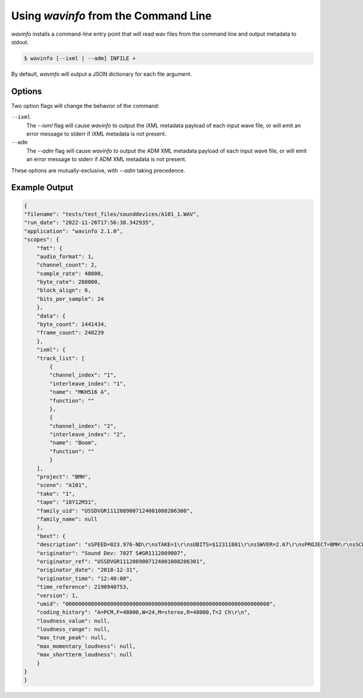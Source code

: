 Using `wavinfo` from the Command Line
=====================================

`wavinfo` installs a command-line entry point that will read wav files
from the command line and output metadata to stdout.

.. code-block:: shell

    $ wavinfo [--ixml | --adm] INFILE +

By default, `wavinfo` will output a JSON dictionary for each file argument.


Options
-------

Two option flags will change the behavior of the command:

``--ixml``
    The *\-\-ixml* flag will cause `wavinfo` to output the iXML metadata payload
    of each input wave file, or will emit an error message to stderr if iXML 
    metadata is not present.

``--adm``
    The *\-\-adm* flag will cause `wavinfo` to output the ADM XML metadata 
    payload of each input wave file, or will emit an error message to stderr if
    ADM XML metadata is not present.

These options are mutually-exclusive, with `\-\-adm` taking precedence. 


Example Output
--------------

.. code-block:: javascript

    {
    "filename": "tests/test_files/sounddevices/A101_1.WAV",
    "run_date": "2022-11-26T17:56:38.342935",
    "application": "wavinfo 2.1.0",
    "scopes": {
        "fmt": {
        "audio_format": 1,
        "channel_count": 2,
        "sample_rate": 48000,
        "byte_rate": 288000,
        "block_align": 6,
        "bits_per_sample": 24
        },
        "data": {
        "byte_count": 1441434,
        "frame_count": 240239
        },
        "ixml": {
        "track_list": [
            {
            "channel_index": "1",
            "interleave_index": "1",
            "name": "MKH516 A",
            "function": ""
            },
            {
            "channel_index": "2",
            "interleave_index": "2",
            "name": "Boom",
            "function": ""
            }
        ],
        "project": "BMH",
        "scene": "A101",
        "take": "1",
        "tape": "18Y12M31",
        "family_uid": "USSDVGR1112089007124001008206300",
        "family_name": null
        },
        "bext": {
        "description": "sSPEED=023.976-ND\r\nsTAKE=1\r\nsUBITS=$12311801\r\nsSWVER=2.67\r\nsPROJECT=BMH\r\nsSCENE=A101\r\nsFILENAME=A101_1.WAV\r\nsTAPE=18Y12M31\r\nsTRK1=MKH516 A\r\nsTRK2=Boom\r\nsNOTE=\r\n",
        "originator": "Sound Dev: 702T S#GR1112089007",
        "originator_ref": "USSDVGR1112089007124001008206301",
        "originator_date": "2018-12-31",
        "originator_time": "12:40:00",
        "time_reference": 2190940753,
        "version": 1,
        "umid": "0000000000000000000000000000000000000000000000000000000000000000",
        "coding_history": "A=PCM,F=48000,W=24,M=stereo,R=48000,T=2 Ch\r\n",
        "loudness_value": null,
        "loudness_range": null,
        "max_true_peak": null,
        "max_momentary_loudness": null,
        "max_shortterm_loudness": null
        }
    }
    }

